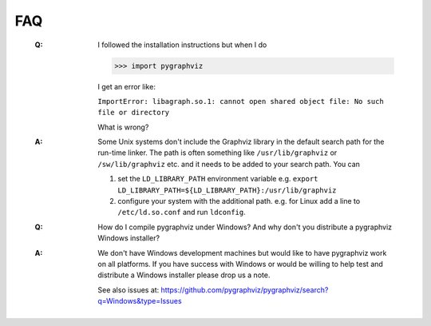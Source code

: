 FAQ
---

   :Q: I followed the installation instructions but when I do

       >>> import pygraphviz 

       I get an error like:

       ``ImportError: libagraph.so.1: cannot open shared object file: No
       such file or directory``

       What is wrong?

   :A: Some Unix systems don't include the Graphviz library in the
       default search path for the run-time linker.  The path is often
       something like ``/usr/lib/graphviz`` or ``/sw/lib/graphviz`` etc. and
       it needs to be added to your search path.  You can

       1. set the ``LD_LIBRARY_PATH`` environment variable
          e.g. ``export LD_LIBRARY_PATH=${LD_LIBRARY_PATH}:/usr/lib/graphviz``

       2. configure your system with the additional path.
          e.g. for Linux add a line to ``/etc/ld.so.conf`` and run ``ldconfig``.


   :Q: How do I compile pygraphviz under Windows?  And why
       don't you distribute a pygraphviz Windows installer?

   :A: We don't have Windows development machines but would like to
       have pygraphviz work on all platforms.  If you have success
       with Windows or would be willing to help test and distribute a
       Windows installer please drop us a note. 
       
       See also issues at: https://github.com/pygraphviz/pygraphviz/search?q=Windows&type=Issues
